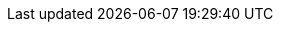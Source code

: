 ifdef::env-github,rspecator-view[]

'''
== Implementation Specification
(visible only on this page)

== Message

When a dangerous environment variable is found:

* Make sure that using ENV to handle a secret is safe here.

== Highlighting

The environment variable name.

'''

endif::env-github,rspecator-view[]